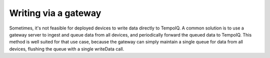 Writing via a gateway
=====================

.. TODO:: Guide on the gateway pattern of writing to TempoIQ.


Sometimes, it's not feasible for deployed devices to write data directly to
TempoIQ. A common solution is to use a gateway server to ingest and queue data
from all devices, and periodically forward the queued data to TempoIQ. This
method is well suited for that use case, because the gateway can simply maintain
a single queue for data from all devices, flushing the queue with a single
writeData call.
